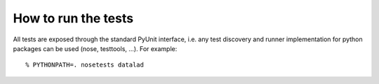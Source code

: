 How to run the tests
====================

All tests are exposed through the standard PyUnit interface, i.e. any test
discovery and runner implementation for python packages can be used (nose,
testtools, ...). For example::

  % PYTHONPATH=. nosetests datalad

